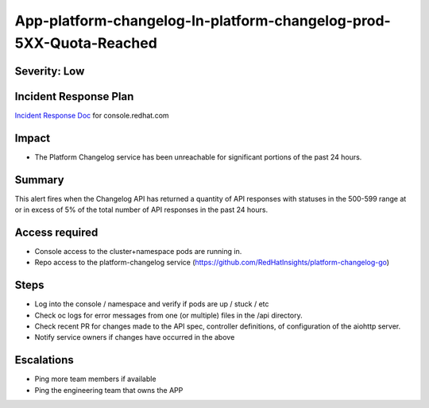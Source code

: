 App-platform-changelog-In-platform-changelog-prod-5XX-Quota-Reached
=============================================================

Severity: Low
-------------

Incident Response Plan
----------------------

`Incident Response Doc`_ for console.redhat.com

Impact
------

-  The Platform Changelog service has been unreachable for significant portions of the past 24 hours.

Summary
-------

This alert fires when the Changelog API has returned a quantity of API responses with statuses
in the 500-599 range at or in excess of 5% of the total number of API responses in the past 24 hours.

Access required
---------------

-  Console access to the cluster+namespace pods are running in.
-  Repo access to the platform-changelog service (https://github.com/RedHatInsights/platform-changelog-go)

Steps
-----

-  Log into the console / namespace and verify if pods are up / stuck / etc
-  Check oc logs for error messages from one (or multiple) files in the /api directory.
-  Check recent PR for changes made to the API spec, controller definitions, of configuration of the aiohttp server.
-  Notify service owners if changes have occurred in the above

Escalations
-----------

-  Ping more team members if available
-  Ping the engineering team that owns the APP

.. _Incident Response Doc: https://docs.google.com/document/d/1AyEQnL4B11w7zXwum8Boty2IipMIxoFw1ri1UZB6xJE
